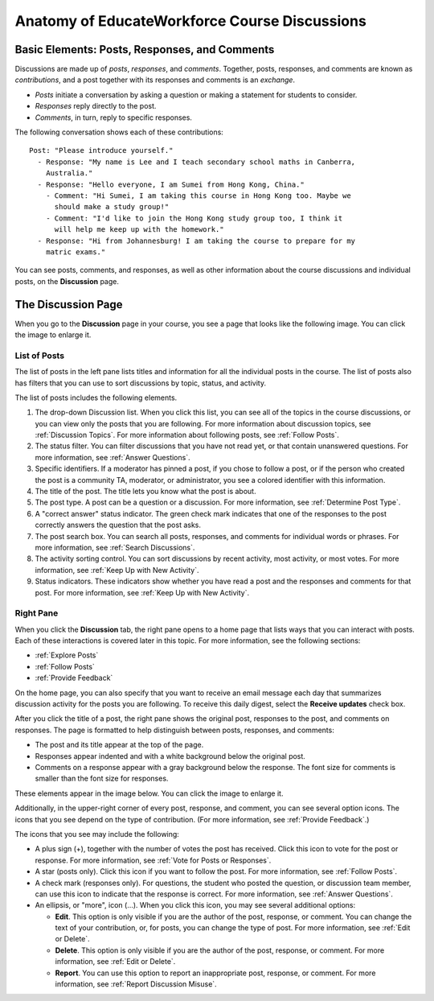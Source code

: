 
.. _Anatomy of EducateWorkforce Course Discussions:

###############################################
Anatomy of EducateWorkforce Course Discussions 
###############################################

********************************************************************
Basic Elements: Posts, Responses, and Comments
********************************************************************

Discussions are made up of *posts*, *responses*, and *comments*. Together,
posts, responses, and comments are known as *contributions*, and a post together
with its responses and comments is an *exchange*.

* *Posts* initiate a conversation by asking a question or making a statement for
  students to consider.

* *Responses* reply directly to the post.

* *Comments*, in turn, reply to specific responses.

The following conversation shows each of these contributions:

::

  Post: "Please introduce yourself."
    - Response: "My name is Lee and I teach secondary school maths in Canberra,
      Australia."
    - Response: "Hello everyone, I am Sumei from Hong Kong, China."
      - Comment: "Hi Sumei, I am taking this course in Hong Kong too. Maybe we
        should make a study group!"
      - Comment: "I'd like to join the Hong Kong study group too, I think it
        will help me keep up with the homework."
    - Response: "Hi from Johannesburg! I am taking the course to prepare for my
      matric exams."

You can see posts, comments, and responses, as well as other information about 
the course discussions and individual posts, on the **Discussion** page.

**********************************
The Discussion Page
**********************************

When you go to the **Discussion** page in your course, you see a page that
looks like the following image. You can click the image to enlarge it.

.. image:: ../../../shared/students/Images/DiscussionHomeCallouts.png
   :width: 800 
   :alt: Discussion home page with a topics pane on the left side and "How to use EducateWorkforce discussions" pane on the right

=============
List of Posts
=============

The list of posts in the left pane lists titles and information for all the
individual posts in the course. The list of posts also has filters that you can
use to sort discussions by topic, status, and activity.

The list of posts includes the following elements.

1. The drop-down Discussion list. When you click this list, you can see all of
   the topics in the course discussions, or you can view only the posts that
   you are following. For more information about discussion topics,
   see :ref:`Discussion Topics`. For more information about following posts,
   see :ref:`Follow Posts`.

2. The status filter. You can filter discussions that you have not read yet, or
   that contain unanswered questions. For more information, see :ref:`Answer
   Questions`.

3. Specific identifiers. If a moderator has pinned a post, if you chose to 
   follow a post, or if the person who created the post is a community TA,
   moderator, or administrator, you see a colored identifier with this
   information.

4. The title of the post. The title lets you know what the post is about.

5. The post type. A post can be a question or a discussion. For more
   information, see :ref:`Determine Post Type`.

6. A "correct answer" status indicator. The green check mark indicates that one
   of the responses to the post correctly answers the question that the post
   asks.

7. The post search box. You can search all posts, responses, and comments for
   individual words or phrases. For more information, see :ref:`Search
   Discussions`.

8. The activity sorting control. You can sort discussions by recent activity,
   most activity, or most votes. For more information, see :ref:`Keep Up with
   New Activity`.

9. Status indicators. These indicators show whether you have read a post and
   the responses and comments for that post. For more information, see
   :ref:`Keep Up with New Activity`.

===========
Right Pane
===========

When you click the **Discussion** tab, the right pane opens to a home page that
lists ways that you can interact with posts. Each of these interactions is
covered later in this topic. For more information, see the following sections:

* :ref:`Explore Posts`
* :ref:`Follow Posts`
* :ref:`Provide Feedback`

On the home page, you can also specify that you want to receive an email message
each day that summarizes discussion activity for the posts you are following. To
receive this daily digest, select the **Receive updates** check box.

.. image:: ../../../shared/students/Images/Disc_ReceiveUpdates.png
  :width: 400
  :alt: The right pane with the Receive Updates check box circled

After you click the title of a post, the right pane shows the original post,
responses to the post, and comments on responses. The page is formatted to help
distinguish between posts, responses, and comments:

* The post and its title appear at the top of the page.
* Responses appear indented and with a white background below the original post.
* Comments on a response appear with a gray background below the response. The
  font size for comments is smaller than the font size for responses.

These elements appear in the image below. You can click the image to enlarge it.

.. image:: ../../../shared/students/Images/Disc_PostsEtc.png
   :width: 600
   :alt: Discussion page with a specific post selected in the left pane and the
       post, responses, and comments in the right pane


Additionally, in the upper-right corner of every post, response, and comment, you can see several option icons. The icons that you see depend on the type of contribution. (For more information, see :ref:`Provide Feedback`.)

.. image:: ../../../shared/students/Images/Disc_OptionIcons.png
  :width: 450
  :alt: A single post with the option icons on the right circled

The icons that you see may include the following:

* A plus sign (+), together with the number of votes the post has received.
  Click this icon to vote for the post or response. For more information, see
  :ref:`Vote for Posts or Responses`.
* A star (posts only). Click this icon if you want to follow the post. For more
  information, see :ref:`Follow Posts`. 
* A check mark (responses only). For questions, the student who posted the
  question, or discussion team member, can use this icon to indicate that the
  response is correct. For more information, see :ref:`Answer Questions`.
* An ellipsis, or "more", icon (...). When you click this icon, you may see several additional options:

  * **Edit**. This option is only visible if you are the author of the post,
    response, or comment. You can change the text of your contribution, or, for
    posts, you can change the type of post. For more information, see :ref:`Edit or Delete`.
  * **Delete**. This option is only visible if you are the author of the post,
    response, or comment. For more information, see :ref:`Edit or Delete`.
  * **Report**. You can use this option to report an inappropriate post,
    response, or comment. For more information, see :ref:`Report Discussion
    Misuse`.
